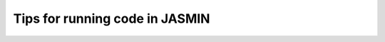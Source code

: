 .. _tips-for-jasmin:

===============================
Tips for running code in JASMIN
===============================

